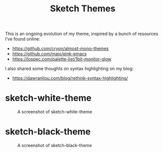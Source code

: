 #+TITLE: Sketch Themes

This is an ongoing evolution of my theme, inspired by a bunch of resources I’ve
found online:

- https://github.com/cryon/almost-mono-themes
- https://github.com/maio/eink-emacs
- https://lospec.com/palette-list/1bit-monitor-glow

I also shared some thoughts on syntax highlighting on my blog:

- https://dawranliou.com/blog/rethink-syntax-highlighting/

* sketch-white-theme

#+CAPTION: A screenshot of sketch-white-theme
[[./screenshots/sketch-white-theme.png]]

* sketch-black-theme

#+CAPTION: A screenshot of sketch-black-theme
[[./screenshots/sketch-black-theme-on-white.png]]
